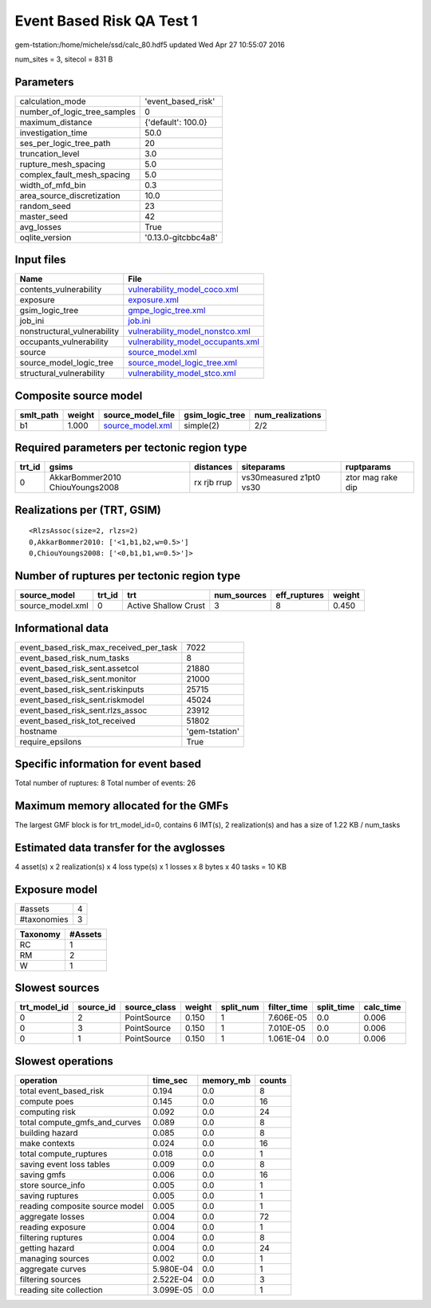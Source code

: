 Event Based Risk QA Test 1
==========================

gem-tstation:/home/michele/ssd/calc_80.hdf5 updated Wed Apr 27 10:55:07 2016

num_sites = 3, sitecol = 831 B

Parameters
----------
============================ ===================
calculation_mode             'event_based_risk' 
number_of_logic_tree_samples 0                  
maximum_distance             {'default': 100.0} 
investigation_time           50.0               
ses_per_logic_tree_path      20                 
truncation_level             3.0                
rupture_mesh_spacing         5.0                
complex_fault_mesh_spacing   5.0                
width_of_mfd_bin             0.3                
area_source_discretization   10.0               
random_seed                  23                 
master_seed                  42                 
avg_losses                   True               
oqlite_version               '0.13.0-gitcbbc4a8'
============================ ===================

Input files
-----------
=========================== ========================================================================
Name                        File                                                                    
=========================== ========================================================================
contents_vulnerability      `vulnerability_model_coco.xml <vulnerability_model_coco.xml>`_          
exposure                    `exposure.xml <exposure.xml>`_                                          
gsim_logic_tree             `gmpe_logic_tree.xml <gmpe_logic_tree.xml>`_                            
job_ini                     `job.ini <job.ini>`_                                                    
nonstructural_vulnerability `vulnerability_model_nonstco.xml <vulnerability_model_nonstco.xml>`_    
occupants_vulnerability     `vulnerability_model_occupants.xml <vulnerability_model_occupants.xml>`_
source                      `source_model.xml <source_model.xml>`_                                  
source_model_logic_tree     `source_model_logic_tree.xml <source_model_logic_tree.xml>`_            
structural_vulnerability    `vulnerability_model_stco.xml <vulnerability_model_stco.xml>`_          
=========================== ========================================================================

Composite source model
----------------------
========= ====== ====================================== =============== ================
smlt_path weight source_model_file                      gsim_logic_tree num_realizations
========= ====== ====================================== =============== ================
b1        1.000  `source_model.xml <source_model.xml>`_ simple(2)       2/2             
========= ====== ====================================== =============== ================

Required parameters per tectonic region type
--------------------------------------------
====== =============================== =========== ======================= =================
trt_id gsims                           distances   siteparams              ruptparams       
====== =============================== =========== ======================= =================
0      AkkarBommer2010 ChiouYoungs2008 rx rjb rrup vs30measured z1pt0 vs30 ztor mag rake dip
====== =============================== =========== ======================= =================

Realizations per (TRT, GSIM)
----------------------------

::

  <RlzsAssoc(size=2, rlzs=2)
  0,AkkarBommer2010: ['<1,b1,b2,w=0.5>']
  0,ChiouYoungs2008: ['<0,b1,b1,w=0.5>']>

Number of ruptures per tectonic region type
-------------------------------------------
================ ====== ==================== =========== ============ ======
source_model     trt_id trt                  num_sources eff_ruptures weight
================ ====== ==================== =========== ============ ======
source_model.xml 0      Active Shallow Crust 3           8            0.450 
================ ====== ==================== =========== ============ ======

Informational data
------------------
====================================== ==============
event_based_risk_max_received_per_task 7022          
event_based_risk_num_tasks             8             
event_based_risk_sent.assetcol         21880         
event_based_risk_sent.monitor          21000         
event_based_risk_sent.riskinputs       25715         
event_based_risk_sent.riskmodel        45024         
event_based_risk_sent.rlzs_assoc       23912         
event_based_risk_tot_received          51802         
hostname                               'gem-tstation'
require_epsilons                       True          
====================================== ==============

Specific information for event based
------------------------------------
Total number of ruptures: 8
Total number of events: 26

Maximum memory allocated for the GMFs
-------------------------------------
The largest GMF block is for trt_model_id=0, contains 6 IMT(s), 2 realization(s)
and has a size of 1.22 KB / num_tasks

Estimated data transfer for the avglosses
-----------------------------------------
4 asset(s) x 2 realization(s) x 4 loss type(s) x 1 losses x 8 bytes x 40 tasks = 10 KB

Exposure model
--------------
=========== =
#assets     4
#taxonomies 3
=========== =

======== =======
Taxonomy #Assets
======== =======
RC       1      
RM       2      
W        1      
======== =======

Slowest sources
---------------
============ ========= ============ ====== ========= =========== ========== =========
trt_model_id source_id source_class weight split_num filter_time split_time calc_time
============ ========= ============ ====== ========= =========== ========== =========
0            2         PointSource  0.150  1         7.606E-05   0.0        0.006    
0            3         PointSource  0.150  1         7.010E-05   0.0        0.006    
0            1         PointSource  0.150  1         1.061E-04   0.0        0.006    
============ ========= ============ ====== ========= =========== ========== =========

Slowest operations
------------------
============================== ========= ========= ======
operation                      time_sec  memory_mb counts
============================== ========= ========= ======
total event_based_risk         0.194     0.0       8     
compute poes                   0.145     0.0       16    
computing risk                 0.092     0.0       24    
total compute_gmfs_and_curves  0.089     0.0       8     
building hazard                0.085     0.0       8     
make contexts                  0.024     0.0       16    
total compute_ruptures         0.018     0.0       1     
saving event loss tables       0.009     0.0       8     
saving gmfs                    0.006     0.0       16    
store source_info              0.005     0.0       1     
saving ruptures                0.005     0.0       1     
reading composite source model 0.005     0.0       1     
aggregate losses               0.004     0.0       72    
reading exposure               0.004     0.0       1     
filtering ruptures             0.004     0.0       8     
getting hazard                 0.004     0.0       24    
managing sources               0.002     0.0       1     
aggregate curves               5.980E-04 0.0       1     
filtering sources              2.522E-04 0.0       3     
reading site collection        3.099E-05 0.0       1     
============================== ========= ========= ======